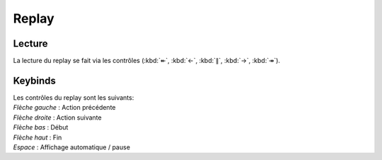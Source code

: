 ======
Replay
======

Lecture
-------

La lecture du replay se fait via les contrôles (:kbd:`↞`, :kbd:`←`, :kbd:`∥`, :kbd:`→`, :kbd:`↠`).

Keybinds
--------

| Les contrôles du replay sont les suivants:
| `Flèche gauche` : Action précédente
| `Flèche droite` :  Action suivante
| `Flèche bas` : Début
| `Flèche haut` : Fin
| `Espace` : Affichage automatique / pause
